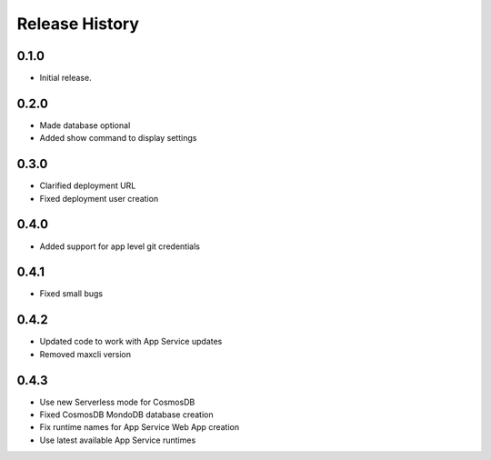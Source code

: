 .. :changelog:

Release History
===============

0.1.0
++++++
* Initial release.

0.2.0
++++++
* Made database optional
* Added show command to display settings

0.3.0
++++++
* Clarified deployment URL
* Fixed deployment user creation

0.4.0
++++++
* Added support for app level git credentials

0.4.1
++++++
* Fixed small bugs

0.4.2
++++++
* Updated code to work with App Service updates
* Removed maxcli version

0.4.3
++++++
* Use new Serverless mode for CosmosDB
* Fixed CosmosDB MondoDB database creation
* Fix runtime names for App Service Web App creation
* Use latest available App Service runtimes
